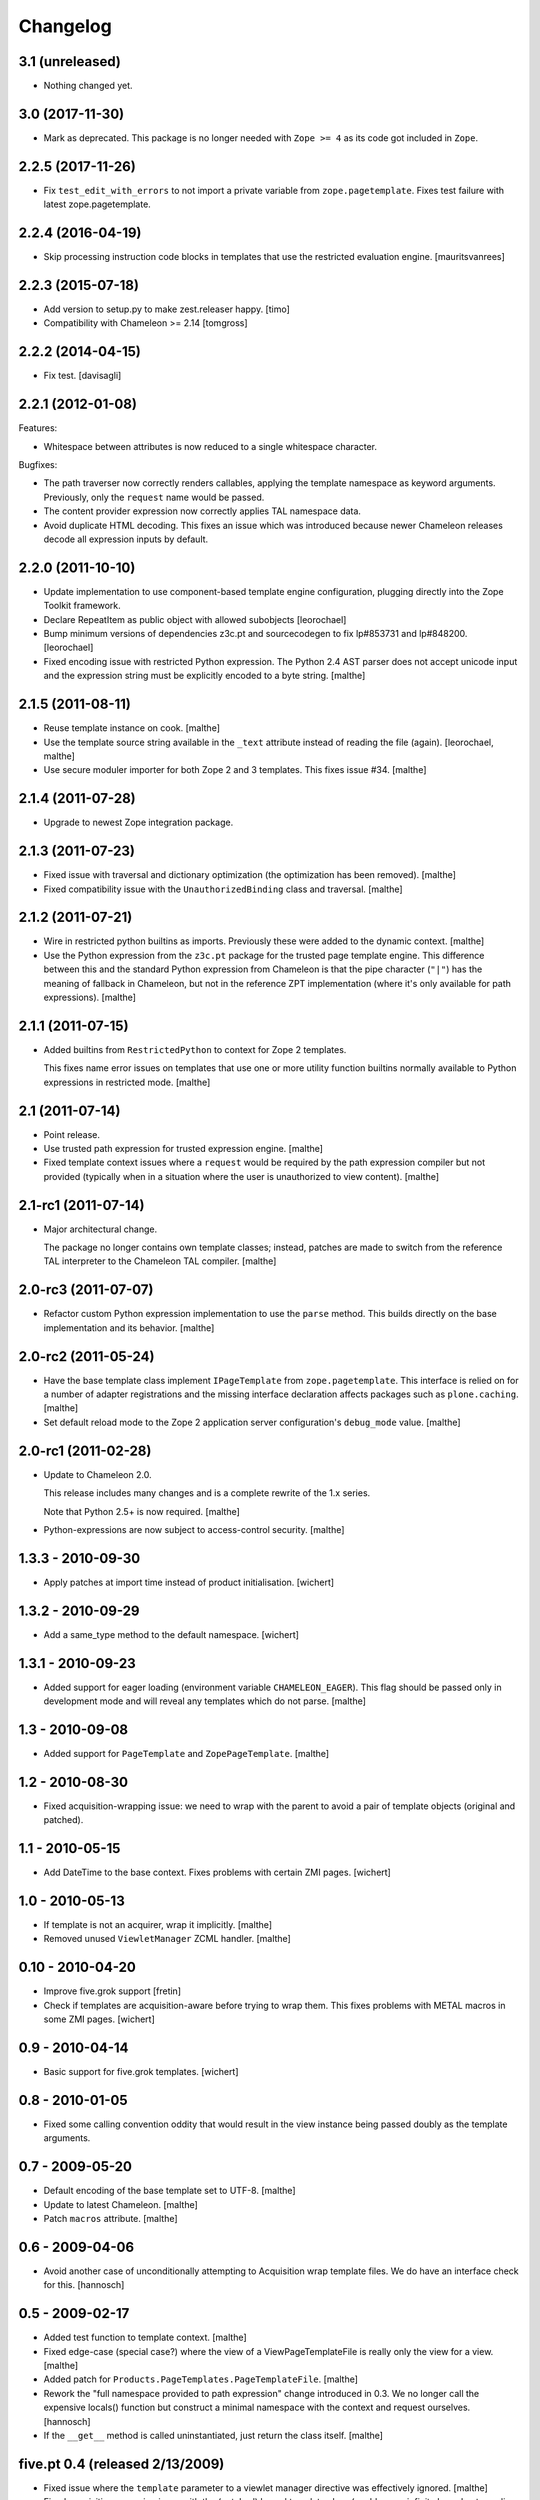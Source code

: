 Changelog
=========

3.1 (unreleased)
~~~~~~~~~~~~~~~~

- Nothing changed yet.


3.0 (2017-11-30)
~~~~~~~~~~~~~~~~

- Mark as deprecated. This package is no longer needed with ``Zope >= 4`` as
  its code got included in ``Zope``.


2.2.5 (2017-11-26)
~~~~~~~~~~~~~~~~~~

- Fix ``test_edit_with_errors`` to not import a private variable from
  ``zope.pagetemplate``. Fixes test failure with latest zope.pagetemplate.


2.2.4 (2016-04-19)
~~~~~~~~~~~~~~~~~~

- Skip processing instruction code blocks in templates that use
  the restricted evaluation engine.
  [mauritsvanrees]


2.2.3 (2015-07-18)
~~~~~~~~~~~~~~~~~~

- Add version to setup.py to make zest.releaser happy.
  [timo]

- Compatibility with Chameleon >= 2.14
  [tomgross]


2.2.2 (2014-04-15)
~~~~~~~~~~~~~~~~~~

- Fix test.
  [davisagli]


2.2.1 (2012-01-08)
~~~~~~~~~~~~~~~~~~

Features:

- Whitespace between attributes is now reduced to a single whitespace
  character.

Bugfixes:

- The path traverser now correctly renders callables, applying the
  template namespace as keyword arguments. Previously, only the
  ``request`` name would be passed.

- The content provider expression now correctly applies TAL namespace
  data.

- Avoid duplicate HTML decoding. This fixes an issue which was
  introduced because newer Chameleon releases decode all expression
  inputs by default.

2.2.0 (2011-10-10)
~~~~~~~~~~~~~~~~~~

- Update implementation to use component-based template engine
  configuration, plugging directly into the Zope Toolkit framework.

- Declare RepeatItem as public object with allowed subobjects
  [leorochael]

- Bump minimum versions of dependencies z3c.pt and sourcecodegen to fix
  lp#853731 and lp#848200.
  [leorochael]

- Fixed encoding issue with restricted Python expression. The Python
  2.4 AST parser does not accept unicode input and the expression
  string must be explicitly encoded to a byte string.
  [malthe]

2.1.5 (2011-08-11)
~~~~~~~~~~~~~~~~~~

- Reuse template instance on cook.
  [malthe]

- Use the template source string available in the ``_text`` attribute
  instead of reading the file (again).
  [leorochael, malthe]

- Use secure moduler importer for both Zope 2 and 3 templates. This
  fixes issue #34.
  [malthe]

2.1.4 (2011-07-28)
~~~~~~~~~~~~~~~~~~

- Upgrade to newest Zope integration package.

2.1.3 (2011-07-23)
~~~~~~~~~~~~~~~~~~

- Fixed issue with traversal and dictionary optimization (the
  optimization has been removed).
  [malthe]

- Fixed compatibility issue with the ``UnauthorizedBinding`` class and
  traversal.
  [malthe]

2.1.2 (2011-07-21)
~~~~~~~~~~~~~~~~~~

- Wire in restricted python builtins as imports. Previously these were
  added to the dynamic context.
  [malthe]

- Use the Python expression from the ``z3c.pt`` package for the
  trusted page template engine. This difference between this and the
  standard Python expression from Chameleon is that the pipe character
  (``"|"``) has the meaning of fallback in Chameleon, but not in the
  reference ZPT implementation (where it's only available for path
  expressions).
  [malthe]

2.1.1 (2011-07-15)
~~~~~~~~~~~~~~~~~~

- Added builtins from ``RestrictedPython`` to context for Zope 2
  templates.

  This fixes name error issues on templates that use one or more
  utility function builtins normally available to Python expressions
  in restricted mode.
  [malthe]

2.1 (2011-07-14)
~~~~~~~~~~~~~~~~

- Point release.

- Use trusted path expression for trusted expression engine.
  [malthe]

- Fixed template context issues where a ``request`` would be required
  by the path expression compiler but not provided (typically when in
  a situation where the user is unauthorized to view content).
  [malthe]

2.1-rc1 (2011-07-14)
~~~~~~~~~~~~~~~~~~~~

- Major architectural change.

  The package no longer contains own template classes; instead,
  patches are made to switch from the reference TAL interpreter to the
  Chameleon TAL compiler.
  [malthe]

2.0-rc3 (2011-07-07)
~~~~~~~~~~~~~~~~~~~~

- Refactor custom Python expression implementation to use the
  ``parse`` method. This builds directly on the base implementation
  and its behavior.
  [malthe]

2.0-rc2 (2011-05-24)
~~~~~~~~~~~~~~~~~~~~

- Have the base template class implement ``IPageTemplate`` from
  ``zope.pagetemplate``. This interface is relied on for a number of
  adapter registrations and the missing interface declaration affects
  packages such as ``plone.caching``.
  [malthe]

- Set default reload mode to the Zope 2 application server
  configuration's ``debug_mode`` value.
  [malthe]

2.0-rc1 (2011-02-28)
~~~~~~~~~~~~~~~~~~~~

- Update to Chameleon 2.0.

  This release includes many changes and is a complete rewrite of the
  1.x series.

  Note that Python 2.5+ is now required.
  [malthe]

- Python-expressions are now subject to access-control security.
  [malthe]

1.3.3 - 2010-09-30
~~~~~~~~~~~~~~~~~~

- Apply patches at import time instead of product initialisation.
  [wichert]

1.3.2 - 2010-09-29
~~~~~~~~~~~~~~~~~~

- Add a same_type method to the default namespace.
  [wichert]

1.3.1 - 2010-09-23
~~~~~~~~~~~~~~~~~~

- Added support for eager loading (environment variable
  ``CHAMELEON_EAGER``). This flag should be passed only in development
  mode and will reveal any templates which do not parse.
  [malthe]

1.3 - 2010-09-08
~~~~~~~~~~~~~~~~

- Added support for ``PageTemplate`` and
  ``ZopePageTemplate``.
  [malthe]

1.2 - 2010-08-30
~~~~~~~~~~~~~~~~

- Fixed acquisition-wrapping issue: we need to wrap with the parent to
  avoid a pair of template objects (original and patched).

1.1 - 2010-05-15
~~~~~~~~~~~~~~~~~

- Add DateTime to the base context. Fixes problems with certain ZMI pages.
  [wichert]

1.0 - 2010-05-13
~~~~~~~~~~~~~~~~~

- If template is not an acquirer, wrap it implicitly. [malthe]

- Removed unused ``ViewletManager`` ZCML handler. [malthe]

0.10 - 2010-04-20
~~~~~~~~~~~~~~~~~

- Improve five.grok support [fretin]

- Check if templates are acquisition-aware before trying to wrap them. This
  fixes problems with METAL macros in some ZMI pages. [wichert]

0.9 - 2010-04-14
~~~~~~~~~~~~~~~~

- Basic support for five.grok templates. [wichert]

0.8 - 2010-01-05
~~~~~~~~~~~~~~~~

- Fixed some calling convention oddity that would result in the view
  instance being passed doubly as the template arguments.

0.7 - 2009-05-20
~~~~~~~~~~~~~~~~

- Default encoding of the base template set to UTF-8. [malthe]

- Update to latest Chameleon. [malthe]

- Patch ``macros`` attribute. [malthe]

0.6 - 2009-04-06
~~~~~~~~~~~~~~~~

- Avoid another case of unconditionally attempting to Acquisition wrap
  template files. We do have an interface check for this. [hannosch]

0.5 - 2009-02-17
~~~~~~~~~~~~~~~~

- Added test function to template context. [malthe]

- Fixed edge-case (special case?) where the view of a
  ViewPageTemplateFile is really only the view for a view. [malthe]

- Added patch for ``Products.PageTemplates.PageTemplateFile``. [malthe]

- Rework the "full namespace provided to path expression" change introduced
  in 0.3. We no longer call the expensive locals() function but construct a
  minimal namespace with the context and request ourselves. [hannosch]

- If the ``__get__`` method is called uninstantiated, just return the
  class itself. [malthe]

five.pt 0.4 (released 2/13/2009)
~~~~~~~~~~~~~~~~~~~~~~~~~~~~~~~~

- Fixed issue where the ``template`` parameter to a viewlet manager
  directive was effectively ignored. [malthe]

- Fixed acquisition-wrapping issue with the (patched) bound template
  class (could cause infinite loop due to cyclic acquisition
  chain). [malthe]

- Moved evaluate_path and evaluate_exists over to ``z3c.pt``, adding
  support for global ``path()`` and ``exists()`` functions for use in
  ``python:`` expressions to it (LP #317967). [sidnei]

five.pt 0.3 (released 12/17/2008)
~~~~~~~~~~~~~~~~~~~~~~~~~~~~~~~~~

- Use bobo traversal if ``OFS.interfaces.ITraversable`` interface is
  provided. [malthe]

- Adjusted the path expression to provide the full namespace to the render
  function and not just the request. This matches Zope2 behavior. [hannosch]

five.pt 0.2 (released 11/29/2008)
~~~~~~~~~~~~~~~~~~~~~~~~~~~~~~~~~

- From Zope 2.12 onwards, do not acquisition-wrap content
  provider. [malthe]

- Split out CMF-related code to separate package. [malthe]

- Compatibility changes to support Zope 2.10. [malthe]

five.pt 0.1 (released 11/19/2008)
~~~~~~~~~~~~~~~~~~~~~~~~~~~~~~~~~

- Initial release.

- Simplified template class inheritance. [malthe]

- Added ``path`` and ``exists`` functions to skin template
  namespace. [malthe]

- Added call-support for old-style classes in path
  expressions. [malthe]

- Added monkey-patches to replace template engine for module-level
  view page template instances. [malthe]

- Made `EContext` class more robust. [malthe]

- Register custom file-system page template class for use with CMF
  form controllers. [malthe]

- Register custom file-system page template class for use with CMF
  directory views. [malthe]

- Added meta-directives to register browser views, viewlets and
  viewlet managers using Chameleon templates. [malthe]

- Updated to latest API. [malthe]

- Package structure. [hannosch]
